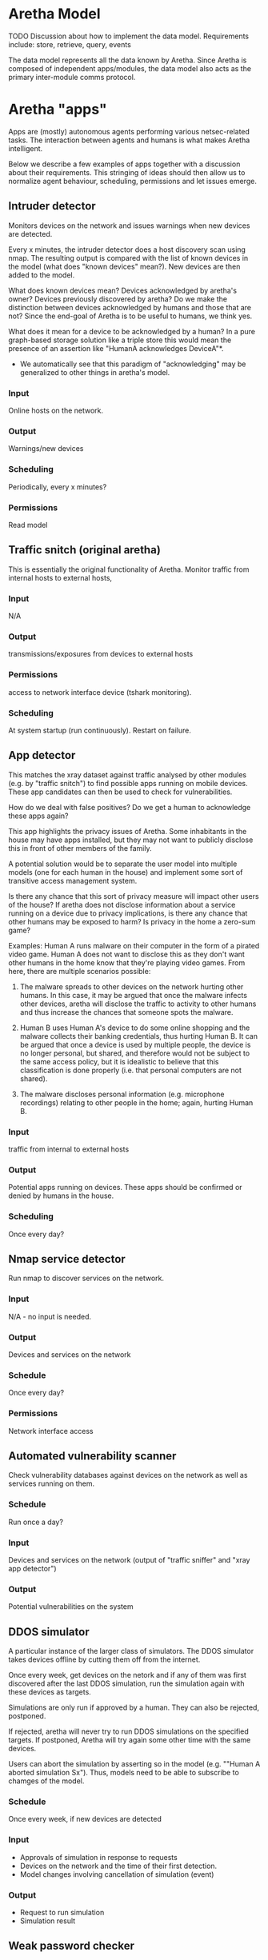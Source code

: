 * Aretha Model
  TODO
  Discussion about how to implement the data model.
  Requirements include: store, retrieve, query, events

  The data model represents all the data known by Aretha. Since
  Aretha is composed of independent apps/modules, the data model also
  acts as the primary inter-module comms protocol.

* Aretha "apps"
  Apps are (mostly) autonomous agents performing various
  netsec-related tasks. The interaction between agents and humans is
  what makes Aretha intelligent.
   
  Below we describe a few examples of apps together with a discussion
  about their requirements. This stringing of ideas should then allow
  us to normalize agent behaviour, scheduling, permissions and let
  issues emerge.
   
** Intruder detector

   Monitors devices on the network and issues warnings when new
   devices are detected.

   Every x minutes, the intruder detector does a host discovery scan
   using nmap. The resulting output is compared with the list of
   known devices in the model (what does "known devices" mean?).
   New devices are then added to the model.

   What does known devices mean? Devices acknowledged by aretha's
   owner? Devices previously discovered by aretha? Do we make the
   distinction between devices acknowledged by humans and those that
   are not? Since the end-goal of Aretha is to be useful to humans,
   we think yes.

   What does it mean for a device to be acknowledged by a human?
   In a pure graph-based storage solution like a triple store this
   would mean the presence of an assertion like "HumanA acknowledges
   DeviceA"*. 

   * We automatically see that this paradigm of "acknowledging" may
     be generalized to other things in aretha's model. 

*** Input
	Online hosts on the network.
*** Output
	Warnings/new devices
*** Scheduling
	Periodically, every x minutes?
*** Permissions
	Read model

** Traffic snitch (original aretha)
   This is essentially the original functionality of Aretha.  Monitor
   traffic from internal hosts to external hosts, 
	
*** Input
	N/A
*** Output
	transmissions/exposures from devices to external hosts
*** Permissions
	access to network interface device (tshark monitoring).
*** Scheduling
	At system startup (run continuously). Restart on failure.

** App detector
   This matches the xray dataset against traffic analysed by other
   modules (e.g. by "traffic snitch") to find possible apps running
   on mobile devices. These app candidates can then be used to check
   for vulnerabilities.

   How do we deal with false positives? Do we get a human to
   acknowledge these apps again?

   This app highlights the privacy issues of Aretha. Some inhabitants
   in the house may have apps installed, but they may not want to
   publicly disclose this in front of other members of the family.

   A potential solution would be to separate the user model into
   multiple models (one for each human in the house) and implement
   some sort of transitive access management system.

   Is there any chance that this sort of privacy measure will impact
   other users of the house? If aretha does not disclose information
   about a service running on a device due to privacy implications,
   is there any chance that other humans may be exposed to harm?
   Is privacy in the home a zero-sum game?

   Examples: Human A runs malware on their computer in the form of a
   pirated video game. Human A does not want to disclose this as they
   don't want other humans in the home know that they're playing
   video games. From here, there are multiple scenarios possible:

   1. The malware spreads to other devices on the network hurting
      other humans. In this case, it may be argued that once the
      malware infects other devices, aretha will disclose the traffic
      to activity to other humans and thus increase the chances that
      someone spots the malware. 

   2. Human B uses Human A's device to do some online shopping and
      the malware collects their banking credentials, thus hurting
      Human B. It can be argued that once a device is used by
      multiple people, the device is no longer personal, but shared,
      and therefore would not be subject to the same access policy,
      but it is idealistic to believe that this classification is
      done properly (i.e. that personal computers are not shared).

   3. The malware discloses personal information (e.g. microphone
      recordings) relating to other people in the home; again,
      hurting Human B.

*** Input
	traffic from internal to external hosts
	
*** Output
	Potential apps running on devices. These apps should be confirmed
	or denied by humans in the house.
	
*** Scheduling
	Once every day?
	 
** Nmap service detector
   Run nmap to discover services on the network.
*** Input
	N/A - no input is needed.
	 
*** Output
	Devices and services on the network
	 
*** Schedule
	Once every day?

*** Permissions
	Network interface access
** Automated vulnerability scanner
   Check vulnerability databases against devices on the network as
   well as services running on them. 
*** Schedule
	Run once a day?
*** Input
	Devices and services on the network (output of "traffic sniffer"
	and "xray app detector")
*** Output
	Potential vulnerabilities on the system

** DDOS simulator
   A particular instance of the larger class of simulators. The DDOS
   simulator takes devices offline by cutting them off from the
   internet.
	
   Once every week, get devices on the netork and if any of them was
   first discovered after the last DDOS simulation, run the
   simulation again with these devices as targets.

   Simulations are only run if approved by a human. They can also be
   rejected, postponed.

   If rejected, aretha will never try to run DDOS simulations on the
   specified targets. If postponed, Aretha will try again
   some other time with the same devices.
	
   Users can abort the simulation by asserting so in the model
   (e.g. ""Human A aborted simulation Sx"). Thus, models need to be
   able to subscribe to chamges of the model.
		
*** Schedule
	Once every week, if new devices are detected
*** Input
	- Approvals of simulation in response to requests
	- Devices on the network and the time of their first detection. 
	- Model changes involving cancellation of simulation (event)
*** Output
	- Request to run simulation
	- Simulation result
** Weak password checker
   Check endpoints on the network for default/weak credentials.
*** Schedule
	Once every day
*** Input
	Devices and services on the network
*** Output
	Vulnerable devices ("Device1 :hasDefaultPassword True")
*** Permissions
	Need to download lists of default/common passwords.
** OSINT scanner
   ! Pending research of available tools.
	
   Gather data about humans in the house.

** Personal info password checker
   Attempt to generate passwords based on OSINT data collected about
   humans in the house.

* User interface
  At the very least, Aretha presents itself to its owners in the form
  of a graphical user interface. The information displayed is based
  on the data model. We need to find a visual language that is
  powerful enough to express this model.

  Like the data model, this will emerge by discussing potential
  aretha apps, what they each need to present to the user, what they
  need to get from the user and how to arrange it all on screen.



